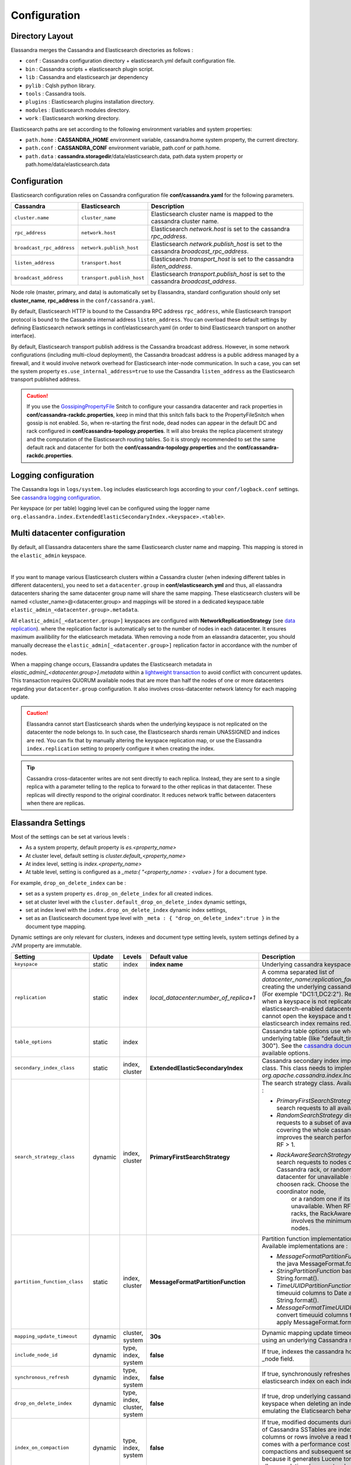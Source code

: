 Configuration
=============

Directory Layout
----------------

Elassandra merges the Cassandra and Elasticsearch directories as follows :

* ``conf`` : Cassandra configuration directory + elasticsearch.yml default configuration file.
* ``bin`` : Cassandra scripts + elasticsearch plugin script.
* ``lib`` : Cassandra and elasticsearch jar dependency
* ``pylib`` : Cqlsh python library.
* ``tools`` : Cassandra tools.
* ``plugins`` : Elasticsearch plugins installation directory.
* ``modules`` : Elasticsearch modules directory.
* ``work`` : Elasticsearch working directory.

Elasticsearch paths are set according to the following environment variables and system properties:

* ``path.home`` : **CASSANDRA_HOME** environment variable, cassandra.home system property, the current directory.
* ``path.conf`` : **CASSANDRA_CONF** environment variable, path.conf or path.home.
* ``path.data`` : **cassandra.storagedir**/data/elasticsearch.data, path.data system property or path.home/data/elasticsearch.data

.. _elassandra_configuration:

Configuration
-------------

Elasticsearch configuration relies on Cassandra configuration file **conf/cassandra.yaml** for the following parameters.

.. cssclass:: table-bordered

+---------------------------+----------------------------+---------------------------------------------------------------------------------------+
| Cassandra                 | Elasticsearch              | Description                                                                           |
+===========================+============================+=======================================================================================+
| ``cluster.name``          | ``cluster_name``           | Elasticsearch cluster name is mapped to the cassandra cluster name.                   |
+---------------------------+----------------------------+---------------------------------------------------------------------------------------+
| ``rpc_address``           | ``network.host``           | Elasticsearch *network.host* is set to the cassandra *rpc_address*.                   |
+---------------------------+----------------------------+---------------------------------------------------------------------------------------+
| ``broadcast_rpc_address`` | ``network.publish_host``   | Elasticsearch *network.publish_host* is set to the cassandra *broadcast_rpc_address*. |
+---------------------------+----------------------------+---------------------------------------------------------------------------------------+
| ``listen_address``        | ``transport.host``         | Elasticsearch *transport_host* is set to the cassandra *listen_address*.              |
+---------------------------+----------------------------+---------------------------------------------------------------------------------------+
| ``broadcast_address``     | ``transport.publish_host`` | Elasticsearch *transport.publish_host*  is set to the cassandra *broadcast_address*.  |
+---------------------------+----------------------------+---------------------------------------------------------------------------------------+

Node role (master, primary, and data) is automatically set by Elassandra, standard configuration should only set **cluster_name**, **rpc_address** in the ``conf/cassandra.yaml``.

By default, Elasticsearch HTTP is bound to the Cassandra RPC address ``rpc_address``, while Elasticsearch transport protocol is bound to the Cassandra internal address ``listen_address``. 
You can overload these default settings by defining Elasticsearch network settings in conf/elasticsearch.yaml (in order to bind Elasticsearch transport on 
another interface).

By default, Elasticsearch transport publish address is the Cassandra broadcast address. However, in some network configurations (including multi-cloud deployment), the Cassandra broadcast address is a public address managed by a firewall, and
it would involve network overhead for Elasticsearch inter-node communication. In such a case, you can set the system property ``es.use_internal_address=true`` to use the Cassandra  ``listen_address`` as the Elasticsearch transport published address.

.. CAUTION::
   If you use the `GossipingPropertyFile <https://docs.datastax.com/en/cassandra/2.0/cassandra/architecture/architectureSnitchGossipPF_c.html>`_ Snitch to configure your cassandra datacenter and rack properties in **conf/cassandra-rackdc.properties**, keep
   in mind that this snitch falls back to the PropertyFileSnitch when gossip is not enabled. So, when re-starting the first node, dead nodes can appear in the default DC and rack configured in **conf/cassandra-topology.properties**. It will also
   breaks the replica placement strategy and the computation of the Elasticsearch routing tables. So it is strongly recommended to set the same default rack and datacenter for both the **conf/cassandra-topology.properties** and the **conf/cassandra-rackdc.properties**.


Logging configuration
---------------------

The Cassandra logs in ``logs/system.log`` includes elasticsearch logs according to your ``conf/logback.conf`` settings.
See `cassandra logging configuration <https://docs.datastax.com/en/cassandra/2.1/cassandra/configuration/configLoggingLevels_r.html>`_.

Per keyspace (or per table) logging level can be configured using the logger name ``org.elassandra.index.ExtendedElasticSecondaryIndex.<keyspace>.<table>``.


Multi datacenter configuration
------------------------------

By default, all Elassandra datacenters share the same Elasticsearch cluster name and mapping. This mapping is stored in the ``elastic_admin`` keyspace.

.. image:: images/elassandra-datacenter-replication.jpg

|

If you want to manage various Elasticsearch clusters within a Cassandra cluster (when indexing different tables in different datacenters), you need to set a ``datacenter.group`` in **conf/elasticsearch.yml** and thus, all elassandra datacenters sharing the same datacenter group name will share the same mapping.
These elasticsearch clusters will be named <cluster_name>@<datacenter.group> and mappings will be stored in a dedicated keyspace.table ``elastic_admin_<datacenter.group>.metadata``.

All ``elastic_admin[_<datacenter.group>]`` keyspaces are configured with **NetworkReplicationStrategy** (see `data replication <https://docs.datastax.com/en/cassandra/2.0/cassandra/architecture/architectureDataDistributeReplication_c.html>`_).
where the replication factor is automatically set to the number of nodes in each datacenter. It ensures maximum availibility for the elaticsearch metadata. When removing a node from an elassandra datacenter, you should manually decrease the ``elastic_admin[_<datacenter.group>]`` replication factor in accordance with the number of nodes.

When a mapping change occurs, Elassandra updates the Elasticsearch metadata in `elastic_admin[_<datacenter.group>].metadata` within a `lightweight transaction <https://docs.datastax.com/en/cassandra/2.1/cassandra/dml/dml_ltwt_transaction_c.html>`_ to avoid conflict with concurrent updates.
This transaction requires QUORUM available nodes that are more than half the nodes of one or more datacenters regarding your ``datacenter.group`` configuration.
It also involves cross-datacenter network latency for each mapping update.

.. CAUTION::

	Elassandra cannot start Elasticsearch shards when the underlying keyspace is not replicated on the datacenter the node belongs to.
	In such case, the Elasticsearch shards remain UNASSIGNED and indices are red. You can fix that by manually altering the keyspace replication map,
	or use the Elassandra ``index.replication`` setting to properly configure it when creating the index.

.. TIP::

   Cassandra cross-datacenter writes are not sent directly to each replica. Instead, they are sent to a single replica with a parameter telling to the replica to forward to the other replicas in that datacenter. 
   These replicas will directly respond to the original coordinator. It reduces network traffic between datacenters when there are replicas.


Elassandra Settings
-------------------

Most of the settings can be set at various levels :

* As a system property, default property is *es.<property_name>*
* At cluster level, default setting is *cluster.default_<property_name>*
* At index level, setting is *index.<property_name>*
* At table level, setting is configured as a *_meta:{ "<property_name> : <value> }* for a document type.

For example, ``drop_on_delete_index`` can be :

* set as a system property ``es.drop_on_delete_index`` for all created indices.
* set at cluster level with the ``cluster.default_drop_on_delete_index`` dynamic settings,
* set at index level with the ``index.drop_on_delete_index`` dynamic index settings,
* set as an Elasticsearch document type level with ``_meta : { "drop_on_delete_index":true }`` in the document type mapping.

Dynamic settings are only relevant for clusters, indexes and document type setting levels, system settings defined by a JVM property are immutable.


+-------------------------------+---------+------------------------------+------------------------------------------+---------------------------------------------------------------------------------------------------------------------------------------------------------------------------------------------------------------------------------+
| Setting                       | Update  | Levels                       | Default value                            | Description                                                                                                                                                                                                                     |
+===============================+=========+==============================+==========================================+=================================================================================================================================================================================================================================+
| ``keyspace``                  | static  | index                        | **index name**                           | Underlying cassandra keyspace name.                                                                                                                                                                                             |
+-------------------------------+---------+------------------------------+------------------------------------------+---------------------------------------------------------------------------------------------------------------------------------------------------------------------------------------------------------------------------------+
| ``replication``               | static  | index                        | *local_datacenter*:*number_of_replica+1* | A comma separated list of *datacenter_name*:*replication_factor*  used when creating the underlying cassandra keyspace (For exemple "DC1:1,DC2:2").                                                                             |
|                               |         |                              |                                          | Remember that when a keyspace is not replicated to an elasticsearch-enabled datacenter, elassandra cannot open the keyspace and the associated elasticsearch index remains red.                                                 |
+-------------------------------+---------+------------------------------+------------------------------------------+---------------------------------------------------------------------------------------------------------------------------------------------------------------------------------------------------------------------------------+
| ``table_options``             | static  | index                        |                                          | Cassandra table options use when creating the underlying table (like "default_time_to_live = 300"). See the `cassandra documentation <http://cassandra.apache.org/doc/4.0/cql/ddl.html#table-options>`_ for available options.  |
+-------------------------------+---------+------------------------------+------------------------------------------+---------------------------------------------------------------------------------------------------------------------------------------------------------------------------------------------------------------------------------+
| ``secondary_index_class``     | static  | index, cluster               | **ExtendedElasticSecondaryIndex**        | Cassandra secondary index implementation class. This class needs to implements *org.apache.cassandra.index.Index* interface.                                                                                                    |
+-------------------------------+---------+------------------------------+------------------------------------------+---------------------------------------------------------------------------------------------------------------------------------------------------------------------------------------------------------------------------------+
| ``search_strategy_class``     | dynamic | index, cluster               | **PrimaryFirstSearchStrategy**           | The search strategy class. Available strategy are :                                                                                                                                                                             |
|                               |         |                              |                                          |                                                                                                                                                                                                                                 |
|                               |         |                              |                                          | * *PrimaryFirstSearchStrategy* distributes search requests to all available nodes                                                                                                                                               |
|                               |         |                              |                                          | * *RandomSearchStrategy* distributes search requests to a subset of available nodes covering the whole cassandra ring. It improves the search performances when RF > 1.                                                         |
|                               |         |                              |                                          | * *RackAwareSearchStrategy* distributes search requests to nodes of the same Cassandra rack, or randomly in the datacenter for unavailable shards in the choosen rack. Choose the rack of the coordinator node,                 |
|                               |         |                              |                                          |    or a random one if its shard is unavailable. When RF >= number of racks, the RackAwareSearchStrategy involves the minimum number of nodes.                                                                                   |
+-------------------------------+---------+------------------------------+------------------------------------------+---------------------------------------------------------------------------------------------------------------------------------------------------------------------------------------------------------------------------------+
| ``partition_function_class``  | static  | index, cluster               | **MessageFormatPartitionFunction**       | Partition function implementation class. Available implementations are :                                                                                                                                                        |
|                               |         |                              |                                          |                                                                                                                                                                                                                                 |
|                               |         |                              |                                          | * *MessageFormatPartitionFunction* based on the java MessageFormat.format()                                                                                                                                                     |
|                               |         |                              |                                          | * *StringPartitionFunction* based on the java String.format().                                                                                                                                                                  |
|                               |         |                              |                                          | * *TimeUUIDPartitionFunction* convert timeuuid columns to Date and apply String.format().                                                                                                                                       |
|                               |         |                              |                                          | * *MessageFormatTimeUUIDPartitionFunction* convert timeuuid columns to Date and apply MessageFormat.format().                                                                                                                   |
+-------------------------------+---------+------------------------------+------------------------------------------+---------------------------------------------------------------------------------------------------------------------------------------------------------------------------------------------------------------------------------+
| ``mapping_update_timeout``    | dynamic | cluster, system              | **30s**                                  | Dynamic mapping update timeout for object using an underlying Cassandra map.                                                                                                                                                    |
+-------------------------------+---------+------------------------------+------------------------------------------+---------------------------------------------------------------------------------------------------------------------------------------------------------------------------------------------------------------------------------+
| ``include_node_id``           | dynamic | type, index, system          | **false**                                | If true, indexes the cassandra hostId in the _node field.                                                                                                                                                                       |
+-------------------------------+---------+------------------------------+------------------------------------------+---------------------------------------------------------------------------------------------------------------------------------------------------------------------------------------------------------------------------------+
| ``synchronous_refresh``       | dynamic | type, index, system          | **false**                                | If true, synchronously refreshes the elasticsearch index on each index updates.                                                                                                                                                 |
+-------------------------------+---------+------------------------------+------------------------------------------+---------------------------------------------------------------------------------------------------------------------------------------------------------------------------------------------------------------------------------+
| ``drop_on_delete_index``      | dynamic | type, index, cluster, system | **false**                                | If true, drop underlying cassandra tables and keyspace when deleting an index, thus emulating the Elaticsearch behaviour.                                                                                                       |
+-------------------------------+---------+------------------------------+------------------------------------------+---------------------------------------------------------------------------------------------------------------------------------------------------------------------------------------------------------------------------------+
| ``index_on_compaction``       | dynamic | type, index, system          | **false**                                | If true, modified documents during compacting of Cassandra SSTables are indexed (removed columns or rows involve a read to reindex).                                                                                            |
|                               |         |                              |                                          | This comes with a performance cost for both compactions and subsequent search requests because it generates Lucene tombstones, but allows updating documents when rows or columns expire.                                       |
+-------------------------------+---------+------------------------------+------------------------------------------+---------------------------------------------------------------------------------------------------------------------------------------------------------------------------------------------------------------------------------+
| ``snapshot_with_sstable``     | dynamic | type, index, system          | **false**                                | If true, snapshot the Lucene file when snapshotting SSTable.                                                                                                                                                                    |
+-------------------------------+---------+------------------------------+------------------------------------------+---------------------------------------------------------------------------------------------------------------------------------------------------------------------------------------------------------------------------------+
| ``token_ranges_bitset_cache`` | dynamic | index, cluster, system       | **false**                                | If true, caches the token_range filter result for each lucene segment.                                                                                                                                                          |
+-------------------------------+---------+------------------------------+------------------------------------------+---------------------------------------------------------------------------------------------------------------------------------------------------------------------------------------------------------------------------------+
| ``token_ranges_query_expire`` | static  | system                       | **5m**                                   | Defines how long a token_ranges filter query is cached in memory. When such a query is removed from the cache, associated cached token_ranges bitset are also removed for all Lucene segments.                                  |
+-------------------------------+---------+------------------------------+------------------------------------------+---------------------------------------------------------------------------------------------------------------------------------------------------------------------------------------------------------------------------------+
| ``index_insert_only``         | dynamic | type, index, system          | **false**                                | If true, index rows in Elasticsearch without issuing a read-before-write to check for missing fields or out-of-time-ordered updates.                                                                                            |
|                               |         |                              |                                          | It also allows indexing concurrent Cassandra partition updates without any locking, thus increasing the write throughput. This optimization is especially suitable when writing immutable documents such as logs to timeseries. |
+-------------------------------+---------+------------------------------+------------------------------------------+---------------------------------------------------------------------------------------------------------------------------------------------------------------------------------------------------------------------------------+
| ``index_opaque_storage``      | static  | type, index, system          | **false**                                | If true, elassandra stores the document *_source* in a cassandra blob column and does not create any columns for document fields.                                                                                               |
|                               |         |                              |                                          | This is intended to store data only acceeded through the elasticsearch API like logs.                                                                                                                                           |
+-------------------------------+---------+------------------------------+------------------------------------------+---------------------------------------------------------------------------------------------------------------------------------------------------------------------------------------------------------------------------------+
| ``index_static_document``     | dynamic | type, index                  | **false**                                | If true, indexes static documents (Elasticsearch documents containing only static and partition key columns).                                                                                                                   |
+-------------------------------+---------+------------------------------+------------------------------------------+---------------------------------------------------------------------------------------------------------------------------------------------------------------------------------------------------------------------------------+
| ``index_static_only``         | dynamic | type, index                  | **false**                                | If true and index_static_document is true, indexes a document containg only the static and partition key columns.                                                                                                               |
+-------------------------------+---------+------------------------------+------------------------------------------+---------------------------------------------------------------------------------------------------------------------------------------------------------------------------------------------------------------------------------+
| ``index_static_columns``      | dynamic | type, index                  | **false**                                | If true and index_static_only is false, indexes static columns in the elasticsearch documents, otherwise, ignore static columns.                                                                                                |
+-------------------------------+---------+------------------------------+------------------------------------------+---------------------------------------------------------------------------------------------------------------------------------------------------------------------------------------------------------------------------------+
| ``compress_x1``               | dynamic | system                       | **false**                                | If true compress the X1 field in gossip message. (This is useful when there are a lot of  indices  and the X1 content exceed 64KB)                                                                                              |
+-------------------------------+---------+------------------------------+------------------------------------------+---------------------------------------------------------------------------------------------------------------------------------------------------------------------------------------------------------------------------------+

Sizing and tuning
-----------------

Basically, Elassandra requires much CPU than the standalone Cassandra or Elasticsearch and Elassandra write throughput should be half the Cassandra write throughput if you index all columns. If you only index a subset of co
lumns, write performance would be better.

Design recommendations :

* Increase number of Elassandra node or use partitioned index to keep shards size below 50Gb.
* Avoid huge wide rows, write-lock on a wide row can dramatically affect write performance.
* Choose the right Cassandra compaction strategy to fit your workload (See this `blog <https://www.instaclustr.com/blog/2016/01/27/apache-cassandra-compaction/>`_ post by Justin Cameron)

System recommendations :

* Turn swapping off.
* Configure less than half the total memory of your server and up to 30.5Gb. Minimum recommended DRAM for production deployments is 32Gb. If you are not aggregating on text fields, you can probably use less memory to improve file system cache used by Doc Values (See this `excelent blog <https://www.elastic.co/fr/blog/support-in-the-wild-my-biggest-elasticsearch-problem-at-scale>`_ post by Chris Earle).
* Set -Xms to the same value as -Xmx.
* Ensure JNA and jemalloc are correctly installed and enabled.

Write performance
.................

* By default, Elasticsearch analyzes the input data of all fields in a special **_all** field. If you don't need it, disable it.
* By default, Elasticsearch indexes all fields names in a special **_field_names** field. If you don't need it, disable it (elasticsearch-hadoop requires **_field_names** to be enabled).
* By default, Elasticsearch shards are refreshed every second, making new document visible for search within a second. If you don't need it, increase the refresh interval to more than a second, or even turn if off temporarily by setting the refresh interval to -1.
* Use the optimized version less Lucene engine (the default) to reduce index size.
* Disable ``index_on_compaction`` (Default is *false*) to avoid the Lucene segments merge overhead when compacting SSTables.
* Index partitioning may increase write throughput by writing to several Elasticsearch indexes in parallel, but choose an efficient partition function implementation. For example, *String.format()* is much more faster that *Message.format()*.

Search performance
..................

* Use 16 to 64 vnodes per node to reduce the complexity of the token_ranges filter.
* Use the *RandomSearchStrategy* and increase the Cassandra Replication Factor to reduce the number of nodes requires for a search request.
* Enable the ``token_ranges_bitset_cache``. This cache compute the token ranges filter once per Lucene segment. Check the token range bitset cache statistics to ensure this caching is efficient.
* Enable Cassandra row caching to reduce the overhead introduce by fetching the requested fields from the underlying Cassandra table.
* Enable Cassandra off-heap row caching in your Cassandra configuration.
* When possible, reduce the number of Lucene segments by forcing a merge.




